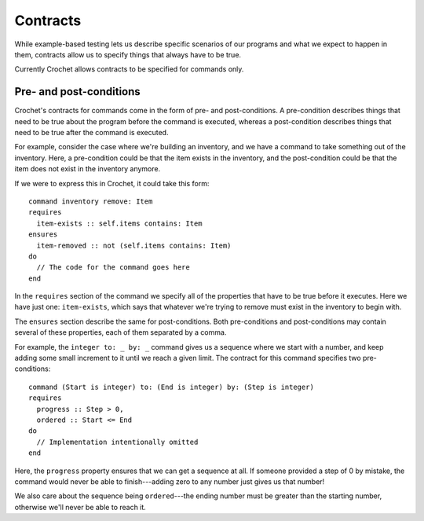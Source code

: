 Contracts
=========

.. warn::
  
   Contracts are largely a work in progress. Crochet is currently missing
   ways of reusing contracts and applying contracts to more complex
   concepts.

While example-based testing lets us describe specific scenarios of
our programs and what we expect to happen in them, contracts allow
us to specify things that always have to be true.

Currently Crochet allows contracts to be specified for commands only.


Pre- and post-conditions
------------------------

Crochet's contracts for commands come in the form of pre- and
post-conditions. A pre-condition describes things that need to
be true about the program before the command is executed, whereas
a post-condition describes things that need to be true after the
command is executed.

For example, consider the case where we're building an inventory,
and we have a command to take something out of the inventory. Here,
a pre-condition could be that the item exists in the inventory,
and the post-condition could be that the item does not exist
in the inventory anymore.

If we were to express this in Crochet, it could take this form::

    command inventory remove: Item
    requires
      item-exists :: self.items contains: Item
    ensures
      item-removed :: not (self.items contains: Item)
    do
      // The code for the command goes here
    end

In the ``requires`` section of the command we specify all of the
properties that have to be true before it executes. Here we have
just one: ``item-exists``, which says that whatever we're trying
to remove must exist in the inventory to begin with.

The ``ensures`` section describe the same for post-conditions.
Both pre-conditions and post-conditions may contain several
of these properties, each of them separated by a comma.

For example, the ``integer to: _ by: _`` command gives us a
sequence where we start with a number, and keep adding some
small increment to it until we reach a given limit. The contract
for this command specifies two pre-conditions::

    command (Start is integer) to: (End is integer) by: (Step is integer)
    requires
      progress :: Step > 0,
      ordered :: Start <= End
    do
      // Implementation intentionally omitted
    end

Here, the ``progress`` property ensures that we can get a
sequence at all. If someone provided a step of 0 by mistake,
the command would never be able to finish---adding zero to
any number just gives us that number!

We also care about the sequence being ``ordered``---the ending
number must be greater than the starting number, otherwise we'll
never be able to reach it.